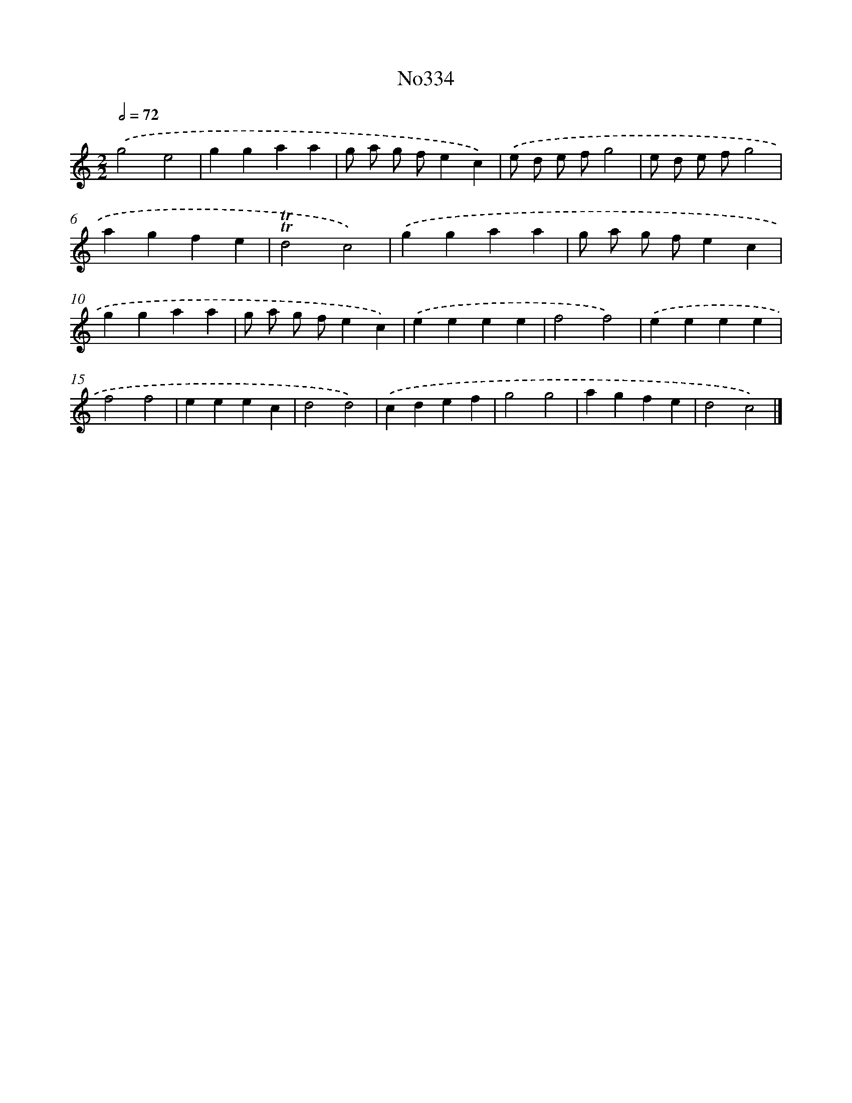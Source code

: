X: 6868
T: No334
%%abc-version 2.0
%%abcx-abcm2ps-target-version 5.9.1 (29 Sep 2008)
%%abc-creator hum2abc beta
%%abcx-conversion-date 2018/11/01 14:36:32
%%humdrum-veritas 1022051166
%%humdrum-veritas-data 144853609
%%continueall 1
%%barnumbers 0
L: 1/4
M: 2/2
Q: 1/2=72
K: C clef=treble
.('g2e2 |
ggaa |
g/ a/ g/ f/ec) |
.('e/ d/ e/ f/g2 |
e/ d/ e/ f/g2 |
agfe |
!trill!!trill!d2c2) |
.('ggaa |
g/ a/ g/ f/ec |
ggaa |
g/ a/ g/ f/ec) |
.('eeee |
f2f2) |
.('eeee |
f2f2 |
eeec |
d2d2) |
.('cdef |
g2g2 |
agfe |
d2c2) |]
